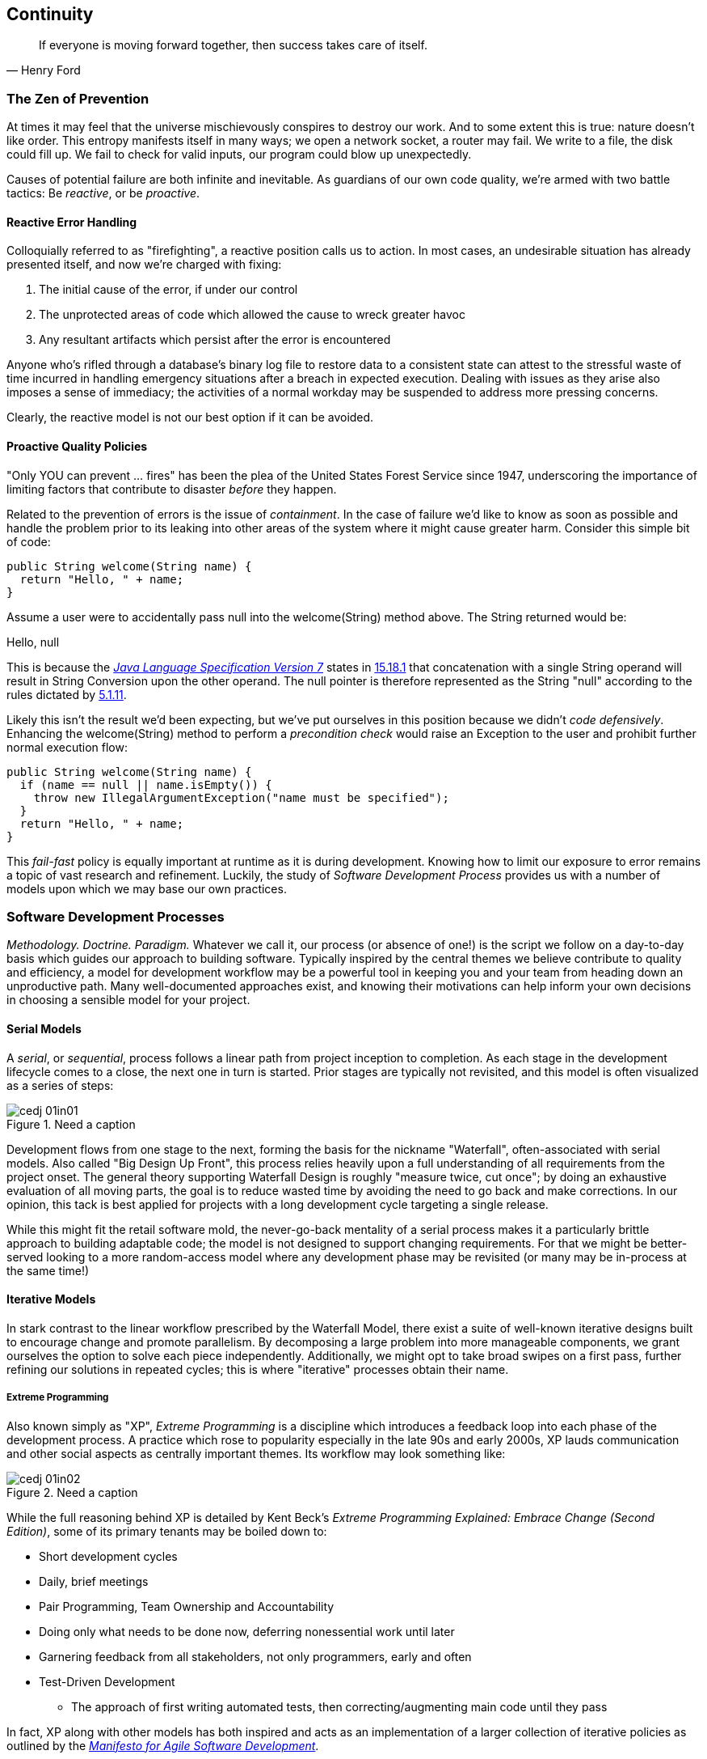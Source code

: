 == Continuity

[quote, Henry Ford]
____
If everyone is moving forward together, then success takes care of itself.
____

=== The Zen of Prevention

At times it may feel that the universe mischievously conspires to destroy our work.  And to some extent this is true: nature doesn't like order.  This entropy manifests itself in many ways; we open a network socket, a router may fail.  We write to a file, the disk could fill up.  We fail to check for valid inputs, our program could blow up unexpectedly.

Causes of potential failure are both infinite and inevitable.  As guardians of our own code quality, we're armed with two battle tactics: Be _reactive_, or be _proactive_.

==== Reactive Error Handling

Colloquially referred to as "firefighting", a reactive position calls us to action.  In most cases, an undesirable situation has already presented itself, and now we're charged with fixing:

. The initial cause of the error, if under our control
. The unprotected areas of code which allowed the cause to wreck greater havoc
. Any resultant artifacts which persist after the error is encountered

Anyone who's rifled through a database's binary log file to restore data to a consistent state can attest to the stressful waste of time incurred in handling emergency situations after a breach in expected execution. Dealing with issues as they arise also imposes a sense of immediacy; the activities of a normal workday may be suspended to address more pressing concerns.

Clearly, the reactive model is not our best option if it can be avoided.

==== Proactive Quality Policies

"Only YOU can prevent ... fires" has been the plea of the United States Forest Service since 1947, underscoring the importance of limiting factors that contribute to disaster _before_ they happen.  

Related to the prevention of errors is the issue of _containment_.  In the case of failure we'd like to know as soon as possible and handle the problem prior to its leaking into other areas of the system where it might cause greater harm.  Consider this simple bit of code:

[source,java]
----
public String welcome(String name) {
  return "Hello, " + name;
}
----

Assume a user were to accidentally pass +null+ into the +welcome(String)+ method above.  The +String+ returned would be:

+Hello, null+

This is because the http://docs.oracle.com/javase/specs/jls/se7/html/[_Java Language Specification Version 7_] states in http://docs.oracle.com/javase/specs/jls/se7/html/jls-15.html#jls-15.18.1[15.18.1] that concatenation with a single +String+ operand will result in String Conversion upon the other operand.  The +null+ pointer is therefore represented as the +String+ "null" according to the rules dictated by http://docs.oracle.com/javase/specs/jls/se7/html/jls-5.html#jls-5.1.11[5.1.11].

Likely this isn't the result we'd been expecting, but we've put ourselves in this position because we didn't _code defensively_.  Enhancing the +welcome(String)+ method to perform a _precondition check_ would raise an +Exception+ to the user and prohibit further normal execution flow:

[source,java]
----
public String welcome(String name) {
  if (name == null || name.isEmpty()) {
    throw new IllegalArgumentException("name must be specified");
  }
  return "Hello, " + name;
}
----

This _fail-fast_ policy is equally important at runtime as it is during development.  Knowing how to limit our exposure to error remains a topic of vast research and refinement.  Luckily, the study of _Software Development Process_ provides us with a number of models upon which we may base our own practices.

=== Software Development Processes

_Methodology.  Doctrine.  Paradigm._  Whatever we call it, our process (or absence of one!) is the script we follow on a day-to-day basis which guides our approach to building software.  Typically inspired by the central themes we believe contribute to quality and efficiency, a model for development workflow may be a powerful tool in keeping you and your team from heading down an unproductive path.  Many well-documented approaches exist, and knowing their motivations can help inform your own decisions in choosing a sensible model for your project.

==== Serial Models

A _serial_, or _sequential_, process follows a linear path from project inception to completion.  As each stage in the development lifecycle comes to a close, the next one in turn is started.  Prior stages are typically not revisited, and this model is often visualized as a series of steps:

.Need a caption
[[Figure1-1]]
image::images/cedj_01in01.png[]

Development flows from one stage to the next, forming the basis for the nickname "Waterfall", often-associated with serial models.  Also called "Big Design Up Front", this process relies heavily upon a full understanding of all requirements from the project onset.  The general theory supporting Waterfall Design is roughly "measure twice, cut once"; by doing an exhaustive evaluation of all moving parts, the goal is to reduce wasted time by avoiding the need to go back and make corrections.  In our opinion, this tack is best applied for projects with a long development cycle targeting a single release.

While this might fit the retail software mold, the never-go-back mentality of a serial process makes it a particularly brittle approach to building adaptable code; the model is not designed to support changing requirements.  For that we might be better-served looking to a more random-access model where any development phase may be revisited (or many may be in-process at the same time!)

==== Iterative Models

In stark contrast to the linear workflow prescribed by the Waterfall Model, there exist a suite of well-known iterative designs built to encourage change and promote parallelism.  By decomposing a large problem into more manageable components, we grant ourselves the option to solve each piece independently.  Additionally, we might opt to take broad swipes on a first pass, further refining our solutions in repeated cycles; this is where "iterative" processes obtain their name.

===== Extreme Programming

Also known simply as "XP", _Extreme Programming_ is a discipline which introduces a feedback loop into each phase of the development process.  A practice which rose to popularity especially in the late 90s and early 2000s, XP lauds communication and other social aspects as centrally important themes.  Its workflow may look something like:

.Need a caption
[[Figure1-2]]
image::images/cedj_01in02.png[]

While the full reasoning behind XP is detailed by Kent Beck's _Extreme Programming Explained: Embrace Change (Second Edition)_, some of its primary tenants may be boiled down to:

* Short development cycles
* Daily, brief meetings
* Pair Programming, Team Ownership and Accountability
* Doing only what needs to be done now, deferring nonessential work until later
* Garnering feedback from all stakeholders, not only programmers, early and often
* Test-Driven Development
** The approach of first writing automated tests, then correcting/augmenting main code until they pass

In fact, XP along with other models has both inspired and acts as an implementation of a larger collection of iterative policies as outlined by the http://agilemanifesto.org/[_Manifesto for Agile Software Development_].

=== Testing _is_ Development

[quote, Tim Ottinger, Senior Consultant, Industrial Logic]
____
Move testing from the caboose to the engine.
____

No matter the development method your team prescribes, and no matter how rigidly you adhere to its principles, eventually you're going to need to assert that your code works.  Of course you could handle this manually by deploying the application and letting a human user follow a scripted test plan, but wherever possible it's much more efficient and fail-proof to automate the test execution. So you're going to need to write some tests.

But it's our opinion that testing is not simply about making sure your code works as expected.

When you write tests, you're a _user_ of your API.  You'll see how intuitive it is to use, you'll discover gaps in documentation.  You might discover that it's too verbose or ugly, and most importantly: you can re-evaluate your design before it's too late. You're putting yourself in the shoes of your target audience.

What's more, if you write tests alongside the development of your business logic, you might find your work to be more _enjoyable_.  You'll know when a feature is completed; you'll have the satisfaction of seeing concrete feedback in real-time.  Proponents of _Test-Driven Development_ even make the case for writing tests _before_ implementation.  In our experience, testing may be done alongside construction of the primary code such that the experience from one end of the tunnel can inform the other.

Automated testing can take many forms, and we'll categorize a few for use throughout this text.

=== Levels of Testing

Proponents of test-oriented software development processes may qualify tests in one or more flavors:

Acceptance:: Asserts that code meets business requirements
Black-Box:: Asserts the contract of an API is working without respect to its internals
Compatibility:: Asserts that code plays nicely with one or more outside components; for instance a web application may need to display correctly on Internet Explorer, Chrome, Firefox, Safari, and mobile devices.
Functional:: Asserts that code meets the technical requirements derived from business requirements (i.e., that all _functions_ are working as expected)
Load/stress/performance:: Asserts and measures how a system handles input under load, and how gracefully it degrades with increased traffic
Regression:: Asserts that previously-identified errors have been corrected or that existing features remain to function
Smoke:: A subset of a full test suite, intended to run quickly and provide feedback that the system is generally intact from a simplistic level
White-Box:: Asserts that an API is working as contracted, taking into concern implementation-specific data structures and constructs.

A well-tested application may have tests covering many of the above areas, and we may further organize these types according to scope.

==== Unit

The purpose of a unit test is to validate that a single functionality is operating as expected in isolation.  Unit tests are characterized as fast, simple, easy-to-run, and fine-grained.  They may dig into implementation details for use in _white-box testing.

For instance, every Java object inherits the method +Object.hashCode()+ and the value equality test +Object.equals(Object)+.  By API contract, calls to +hashCode+ of equal-by-value objects must return equal, that is:

[source,java]
----
/**
 * Test bullet 2 of the hashCode contract as defined by:
 * http://docs.oracle.com/javase/7/docs/api/java/lang/Object.html#hashCode()
*/
public void testHashCodeOfEqualObjects() {
  // Declare some vars that are equal-by-value
  MyObject a = new MyObject("a");
  MyObject b = new MyObject("a");

  // Now ensure hashCode is working for these objects as contracted
  assert a.equals(b) : "The objects should be equal by value";
  assert a.hashCode() == b.hashCode() : "Hash codes of equal objects not equal";
}
----

The above test, implemented using the Java +assert+ keyword, is a classic example of a unit test; it checks for the smallest possible _invariant_ (in this case that the +equals()+ and +hashCode()+ implementations of +MyObject+ are working with respect to one another).  Many experts will advise that a unit test contains only one assertion; in our experience this is a fantastic guideline but as the above example illustrates, use common sense.  If more than one assertion is required to conclude that all participants in an invariant are in expected form, then use what's necessary.

In cases where a unit test may require inputs from unrelated components, the use of _mock objects_ is a common solution.  Mocks supply an alternate implementation used in testing which may help the developer to:

* Simulate an error condition
* Avoid starting up an expensive process or code path
* Avoid dependence upon a third-party system which might not be reliable (or even not available) for testing purposes
* Avoid dependence upon a mechanism which supplies non-idempotent (non-repeatable) values.
** For instance a random-number generator or something that relies on the current time

While mocks absolutely have their place in the testing arsenal, in the context of Enterprise development it's our opinion that their use is to be limited.  The Java Enterprise Edition is based on a _POJO_ (Plain Old Java Object) component model which enables us to directly instantiate Servlets, EJBs, and CDI beans; this is great for validating business logic in simple calls.  However the true power of Java EE is in the _loose coupling_ between components, and mocks do not account for the linkage between these pieces that's provided by the container.  To fully test an application, you must test the whole runtime, not simply the code you've written on your own.  For that, we need a more comprehensive solution to validation than is allowed by Unit Tests.

==== Integration

Imagine we'd like to build a pipe to carry water from a nearby reservoir to a treatment and purification facility.  The unit tests we'd described above would be responsible for ensuring that each section of the tube was free of leaks and generally of good quality.  But the whole is more than the sum of its parts: the opportunity for water escaping between the cracks still exists.

And so it is with software; we must check that our components play nicely with one another.  This is especially true for Java EE where _dependency injection_ is a commonplace tool.  It's great that one bean not be explicitly bound to another, but eventually we rely upon a container to do the wiring for us.  If our metadata or configuration is incorrect, our injection points may not be filled as we're expecting.  This could result in a deployment-time exception or worse, making it imperative that we have test coverage for the interaction between components.

When we talk about _integration testing_ in this book, it's within the context of a _container_.  Historically, interaction with an application server has been notoriously difficult to test.  For many, Java EE has become a dirty term as a result.  It's the goal of this text to clearly delineate techniques for building enterprise applications in a testable manner.  While many may view this discussion as related to integration testing, instead we feel that it's more about _development_ and integration testing is a valued part of that equation.

In that sense, testing _is_ development.

=== Foundation Test Frameworks

As you might imagine, _container services_ really help us to cut down on the complexity in our application code.  Dependency Injection frees us from manual wiring while features like _declarative security_ and _transaction management_ keep us from weaving technical concerns into our business logic.  Unfortunately, nothing comes for free; the cost of enlisting an framework or application server's help is that we've now added another integration point.  And every integration point must be validated by an integration test.

Java has built-in support for +java.lang.Assertion+ error and the +assert+ keyword, and these are fine tools when used in the right context.  Because assertions using +assert+ are only analyzed in the presence of the +-ea+ switch at launch of the Java runtime, you need not worry about the performance implications of running extra checks in a production environment with this support disabled.  For that reason, it makes sense to use +assert+ for testing internal code, for instance:

[source,java]
----
private String welcome(String name) {
  assert name!=null && !name.isEmpty() : "name must be specified";
  return "Hello, " + name;
}
----

Because the visibility of this code is +private+, we do not need to worry about doing precondition checks on end-user input; the parameter +username+ must be supplied by something _we_ have written.  Therefore this need not be tested in production.

Of course, assertions may help us along the way, but they're not _tests_.  Tests exercise a code path and validate one or more _post-conditions_.  For instance we might write the following client to validate that the public +welcome(String)+ example from the _Proactive Quality Policies_ section is working as we'd expect:

[source,java]
----
public class WelcomeJDKTest {

  /** WelcomeBean instance to be tested **/
  private WelcomeBean welcomer;

  private WelcomeJDKTest(WelcomeBean welcomer) {
    this.welcomer = welcomer;
  }

  public static void main(String... args) {

    /** Make a test client, then execute its tests **/
    WelcomeJDKTest tester = new WelcomeJDKTest(new WelcomeBean());
    tester.testWelcome();
    tester.testWelcomeRequiresInput();

  }

  private void testWelcome() {
    String name = "ALR";
    String expectedResult = "Hello, " + name;
    String receivedResult = welcomer.welcome(name);
    if(!expectedResult.equals(receivedResult)) {
      throw new AssertionError("Did not welcome " + name + " correctly");
    }
  }

  private void testWelcomeRequiresInput() {
    boolean gotExpectedException = false;
    try {
      welcomer.welcome(null);
    } catch (final IllegalArgumentException iae) {
      gotExpectedException = true;
    }
    if(!gotExpectedException) {
      throw new AssertionError("Should not accept null input");
    }
  }

}
----

Not too terrible as far as code coverage goes; we've ensured that the +welcome+ method functions as we'd expect, and we even check that it bans +null+ input at the right place, before that null pointer has a chance to make things more complicated later.

But our signal-to-noise ratio is way off when we write our own +main(String[])+-based test clients.  Look at all the boilerplate involved just to get the execution running, as compared with the test code itself!  Just as we use frameworks and component models to cut the redundant, rote bits in our business logic, we can take advantage of some popular libraries to help us slim our tests.

==== JUnit

The http://www.junit.org/[JUnit] Test Framework is one of the most widely-known testing frameworks for Java.  Initially ported from http://en.wikipedia.org/wiki/Kent_Beck[Kent Beck's] work in testing the Smalltalk programming language, JUnit is the most-downloaded artifact in the http://search.maven.org/[Maven Central Repository] outside of libraries used to run Maven itself (as of August 2012).

Refactoring our +WelcomeJDKTest+ above to use JUnit might look a little like this:

[source,java]
----
public class WelcomeJUnitTest {

    /** To be set by the {@link Before} lifecycle method **/
    private WelcomeBean welcomer;

    /** Called by JUnit before each {@link Test} method **/
    @Before
    public void makeWelcomer() {
        this.welcomer = new WelcomeBean();
    }

    @Test
    public void welcome() {
        final String name = "ALR";
        final String expectedResult = "Hello, " + name;
        final String receivedResult = welcomer.welcome(name);
        Assert.assertEquals("Did not welcome " + name + " correctly", expectedResult, receivedResult);
    }

    @Test
    public void welcomeRequiresInput() {
        boolean gotExpectedException = false;
        try {
            welcomer.welcome(null);
        } catch (final IllegalArgumentException iae) {
            gotExpectedException = true;
        }
        Assert.assertTrue("Should not accept null input", gotExpectedException);
    }
}
----

The first benefit we get is that we don't need a +main(String[])+ method, and we don't need to manually call upon our test methods.  Instead, JUnit will dutifully execute for us any lifecycle (ie. +@Before+) or test (annotated with +@Test+) methods and report the results back to its initial runner.  Secondly, we're given access to the JUnit library, for instance a set of convenience methods in +org.junit.Assert+, to help us reduce the amount of code we'll need to write assertions.

JUnit also has widespread IDE support, making test execution during development much easier.  For instance, consider the context menu available in Eclipse:


.JUnit IDE runner integration
[[Figure1-3]]
image::images/cedj_02in01.png["JUnit IDE Runner Integration"]

As opposed to our homebrewed +main(String[])+ test client, JUnit supports reporting.  In the IDE this may appear graphically:


.JUnit IDE reporting integration
[[Figure1-4]]
image::images/cedj_02in02.png["JUnit IDE Reporting Integration"]

Often we'll make use of a _continuous integration server_ to handle our builds and provide an auditable view of the codebase over time.  During this more formal build process, output may be directed to an XML file for analysis by plugins.  This can be very helpful in tracking progress of the failing and total number of tests, for instance graphically on the http://jenkins-ci.org/[Jenkins Continuous Integration Server]:

.Continuous integration test reporting
[[Figure1-5]]
image::images/cedj_02in03.png["Continuous Integration Test Reporting"]

Of course, JUnit is not the only kid on the block when it comes to test frameworks.

==== TestNG

If JUnit sets the standard for simplicity in Java testing, http://testng.org/doc/index.html[TestNG] touts greater flexibility to the developer by offering an arguably greater featureset.  While the differences between the two frameworks are beyond the scope of this text, there's quite a bit of overlap in concept.  Refactoring our test for TestNG should look familiar:

[source,java]
----
public class WelcomeTestNGTest {

    /** To be set by the {@link @BeforeTest} lifecycle method **/
    private WelcomeBean welcomer;

    /** Called by TestNG before each {@link Test} method **/
    @BeforeTest
    public void makeWelcomer() {
        this.welcomer = new WelcomeBean();
    }

    @Test
    public void welcome() {
        /// .. Omitting logic for brevity
        Assert.assertEquals(receivedResult, expectedResult, "Did not welcome " + name + " correctly");
    }

    @Test
    public void welcomeRequiresInput() {
        /// .. Omitting logic for brevity
        Assert.assertTrue(gotExpectedException, "Should not accept null input");
    }
}
----

Some of the parameter orders and API names for the annotations have changed, but the concept remains: write less, and let the framework wire up the call stack.

IDE Integration, while not standard for Eclipse Juno, is http://testng.org/doc/download.html[simple enough to install] and provides a GUI runner as we've seen with JUnit:

.TestNG IDE runner integration
[[Figure1-6]]
image::images/cedj_02in04.png["TestNG IDE Runner Integration"]

=== Continuous Development

Followers of Extreme Programming and Agile methodologies are likely to be familiar with http://martinfowler.com/articles/continuousIntegration.html[Continuous Integration], a practice which advocates frequent patching of the upstream development branch in order to catch errors as they're introduced.  Such an approach involves:

* An authoritative source repository (which is *not* at odds with decentralized version control systems, as we'll soon see)
* A comprehensive test suite
* An automated build system
* Automated deployment

These general rules are applicable in most any modern language, are tool-agnostic, and are widely-accepted throughout the development community.

So why the _Continuous Development_ title of this book?

In addition to the successful ideology and theory espoused by the Agile community, we'll be looking at concrete tools and projects both within and extending the Java Enterprise Platform to best address the real-world concerns of an Enterprise Java Developer.

The authoritative Git repository containing the book and example application source for this text is hosted by our friends at http://www.github.com[GitHub] at https://github.com/arquillian/continuous-enterprise-development[https://github.com/arquillian/continuous-enterprise-development].  The accompanying book site is located at http://continuousdev.org[http://continuousdev.org], and the official Twitter channel is http://twitter.com/ContinuousDev[@ContinuousDev].  The authors may be reached at authors@continuousdev.org.

All contents of the book's repository are licensed under http://creativecommons.org/licenses/by-sa/2.0/[Creative Commons Attribution-ShareAlike 2.0 Generic], and we invite the community at large to contribute work including feature requests, typographical error corrections, and enhancements via our https://github.com/arquillian/continuous-enterprise-development/issues[GitHub Issue Tracker].

The print release of the book and its example is set to be given the Git tag of +1.0.0+ in the authoritative repository, and development will continue thereafter in the +master+ branch to correct errata and add supplmentary material including new chapters and use cases.  The community is welcome to suggest or request topics for additional coverage.

The example application accompanying the use cases raised in this book is called GeekSeek, and is publicly-available at http://geekseek.continuousdev.org[http://geekseek.continuousdev.org].  The source is located in this repository under +code/application+, and instructions for building, testing, and running locally are detailed in https://github.com/arquillian/continuous-enterprise-development/blob/master/Chapter04-RequirementsAndExampleApplication.asciidoc[Chapter 4].  The build jobs for the application are kindly powered by http://www.cloudbees.com[CloudBees] at https://arquillian.ci.cloudbees.com/job/GeekSeek-wildfly/[https://arquillian.ci.cloudbees.com/job/GeekSeek-wildfly/] and https://arquillian.ci.cloudbees.com/job/GeekSeek-jbosseap/[https://arquillian.ci.cloudbees.com/job/GeekSeek-jbosseap/].

We welcome your contributions and hope you find the material covered here to be of interest and benefit to your work and career in testable enterprise development.

The first step is to meet some of the key players who will become thematic in this text.
